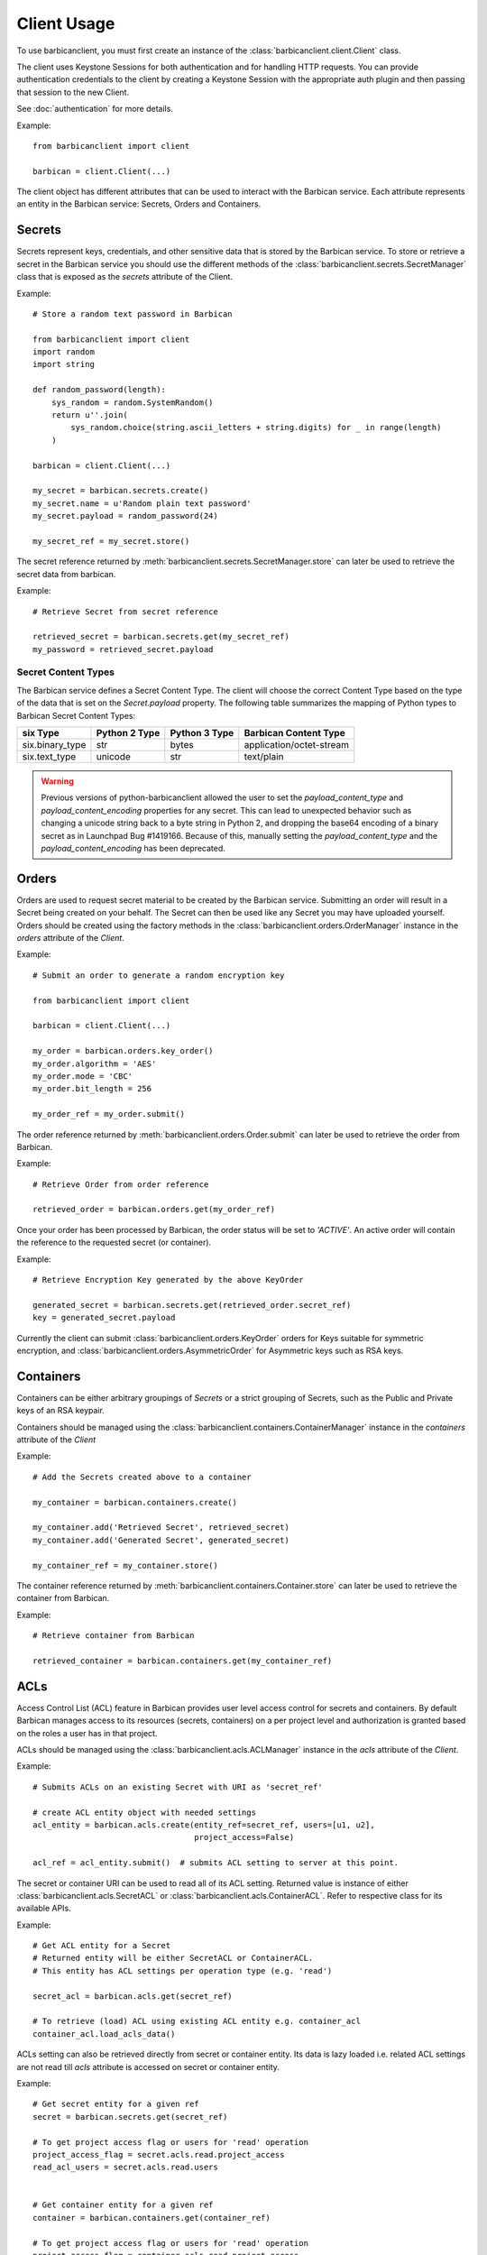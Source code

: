 ============
Client Usage
============

To use barbicanclient, you must first create an instance of the
:class:`barbicanclient.client.Client` class.

The client uses Keystone Sessions for both authentication and for handling HTTP
requests.  You can provide authentication credentials to the client by
creating a Keystone Session with the appropriate auth plugin and then passing
that session to the new Client.

See :doc:`authentication` for more details.

Example::

    from barbicanclient import client

    barbican = client.Client(...)

The client object has different attributes that can be used to interact with
the Barbican service.  Each attribute represents an entity in the Barbican
service:  Secrets, Orders and Containers.

Secrets
=======

Secrets represent keys, credentials, and other sensitive data that is stored by
the Barbican service.  To store or retrieve a secret in the Barbican service
you should use the different methods of the
:class:`barbicanclient.secrets.SecretManager` class that is exposed as the
`secrets` attribute of the Client.

Example::

    # Store a random text password in Barbican

    from barbicanclient import client
    import random
    import string

    def random_password(length):
        sys_random = random.SystemRandom()
        return u''.join(
            sys_random.choice(string.ascii_letters + string.digits) for _ in range(length)
        )

    barbican = client.Client(...)

    my_secret = barbican.secrets.create()
    my_secret.name = u'Random plain text password'
    my_secret.payload = random_password(24)

    my_secret_ref = my_secret.store()

The secret reference returned by
:meth:`barbicanclient.secrets.SecretManager.store` can later be used to
retrieve the secret data from barbican.

Example::

    # Retrieve Secret from secret reference

    retrieved_secret = barbican.secrets.get(my_secret_ref)
    my_password = retrieved_secret.payload

Secret Content Types
--------------------

The Barbican service defines a Secret Content Type.  The client will choose the
correct Content Type based on the type of the data that is set on the
`Secret.payload` property.  The following table summarizes the mapping of
Python types to Barbican Secret Content Types:

+-----------------+---------------+---------------+--------------------------+
| six Type        | Python 2 Type | Python 3 Type | Barbican Content Type    |
+=================+===============+===============+==========================+
| six.binary_type | str           | bytes         | application/octet-stream |
+-----------------+---------------+---------------+--------------------------+
| six.text_type   | unicode       | str           | text/plain               |
+-----------------+---------------+---------------+--------------------------+

.. WARNING::
   Previous versions of python-barbicanclient allowed the user to set the
   `payload_content_type` and `payload_content_encoding` properties for any
   secret.  This can lead to unexpected behavior such as changing a unicode
   string back to a byte string in Python 2, and dropping the base64 encoding
   of a binary secret as in Launchpad Bug #1419166.
   Because of this, manually setting the `payload_content_type` and the
   `payload_content_encoding` has been deprecated.

Orders
======

Orders are used to request secret material to be created by the Barbican
service.  Submitting an order will result in a Secret being created on your
behalf.  The Secret can then be used like any Secret you may have uploaded
yourself.  Orders should be created using the factory methods in the
:class:`barbicanclient.orders.OrderManager` instance in the `orders` attribute
of the `Client`.

Example::

    # Submit an order to generate a random encryption key

    from barbicanclient import client

    barbican = client.Client(...)

    my_order = barbican.orders.key_order()
    my_order.algorithm = 'AES'
    my_order.mode = 'CBC'
    my_order.bit_length = 256

    my_order_ref = my_order.submit()

The order reference returned by :meth:`barbicanclient.orders.Order.submit` can
later be used to retrieve the order from Barbican.

Example::

    # Retrieve Order from order reference

    retrieved_order = barbican.orders.get(my_order_ref)

Once your order has been processed by Barbican, the order status will be set to
`'ACTIVE'`.  An active order will contain the reference to the requested
secret (or container).

Example::

    # Retrieve Encryption Key generated by the above KeyOrder

    generated_secret = barbican.secrets.get(retrieved_order.secret_ref)
    key = generated_secret.payload

Currently the client can submit :class:`barbicanclient.orders.KeyOrder` orders
for Keys suitable for symmetric encryption, and
:class:`barbicanclient.orders.AsymmetricOrder` for Asymmetric keys such as RSA
keys.

Containers
==========

Containers can be either arbitrary groupings of `Secrets` or a strict grouping
of Secrets, such as the Public and Private keys of an RSA keypair.

Containers should be managed using the
:class:`barbicanclient.containers.ContainerManager` instance in the
`containers` attribute of the `Client`

Example::

    # Add the Secrets created above to a container

    my_container = barbican.containers.create()

    my_container.add('Retrieved Secret', retrieved_secret)
    my_container.add('Generated Secret', generated_secret)

    my_container_ref = my_container.store()

The container reference returned by
:meth:`barbicanclient.containers.Container.store` can later be used to
retrieve the container from Barbican.

Example::

    # Retrieve container from Barbican

    retrieved_container = barbican.containers.get(my_container_ref)


ACLs
====

Access Control List (ACL) feature in Barbican provides user level access
control for secrets and containers. By default Barbican manages access to its
resources (secrets, containers) on a per project level and authorization is
granted based on the roles a user has in that project.

ACLs should be managed using the :class:`barbicanclient.acls.ACLManager`
instance in the `acls` attribute of the `Client`.

Example::

    # Submits ACLs on an existing Secret with URI as 'secret_ref'

    # create ACL entity object with needed settings
    acl_entity = barbican.acls.create(entity_ref=secret_ref, users=[u1, u2],
                                      project_access=False)

    acl_ref = acl_entity.submit()  # submits ACL setting to server at this point.

The secret or container URI can be used to read all of its ACL setting.
Returned value is instance of either :class:`barbicanclient.acls.SecretACL` or
:class:`barbicanclient.acls.ContainerACL`. Refer to respective class for its
available APIs.

Example::

    # Get ACL entity for a Secret
    # Returned entity will be either SecretACL or ContainerACL.
    # This entity has ACL settings per operation type (e.g. 'read')

    secret_acl = barbican.acls.get(secret_ref)

    # To retrieve (load) ACL using existing ACL entity e.g. container_acl
    container_acl.load_acls_data()

ACLs setting can also be retrieved directly from secret or container entity.
Its data is lazy loaded i.e. related ACL settings are not read till `acls`
attribute is accessed on secret or container entity.

Example::

    # Get secret entity for a given ref
    secret = barbican.secrets.get(secret_ref)

    # To get project access flag or users for 'read' operation
    project_access_flag = secret.acls.read.project_access
    read_acl_users = secret.acls.read.users


    # Get container entity for a given ref
    container = barbican.containers.get(container_ref)

    # To get project access flag or users for 'read' operation
    project_access_flag = container.acls.read.project_access
    read_acl_users = container.acls.read.users


If need to add users to existing 'read' ACL settings on a secret or container,
above mentioned get and submit methods can be used.

Example::

    # Every Barbican secret and container has default ACL setting which
    # reflects default project access behavior.

    # ACL settings is modified via submit operation on ACL entity.

    # provide users to be added as list.
    add_users = ['user1', 'user2', 'users3']

    # Case 1 - Add users to 'read' operation ACL setting
    # --------------------------------------------------

    # Get ACL entity from server
    acl_entity = barbican.acls.get(entity_ref=secret_ref)

    # add new users to existing users for 'read' operation
    acl_entity.read.users.extend(add_users)
    # OR
    # acl_entity.get('read').users.extend(add_users)

    acl_ref = acl_entity.submit() # here submits ACL changes to server.

    # Case 2 - Add same users to ACL settings for each operation type
    # ---------------------------------------------------------------

    # Get ACL entity from server
    acl_entity = barbican.acls.get(entity_ref=secret_ref)

    # Go through each operation ACL setting and add users to existing list
    for op_acl in acl_entity.operation_acls
        op_acl.users.extend(add_users)

    acl_ref = acl_entity.submit() # here submits ACL changes to server.

If need to remove some users from existing ACL settings on a secret or
container, similar approach can be used as mentioned above for `add` example.

Example::

    # provide users to be removed as list.
    remove_users = ['user1', 'user2', 'users3']

    # Case 1 - Remove users from 'read' operation ACL setting
    # -------------------------------------------------------

    # Get ACL entity from server
    acl_entity = barbican.acls.get(entity_ref=container_ref)

    existing_users = acl_entity.read.users
    # OR
    # existing users = acl_entity.get('read').users

    # remove matching users from existing users list
    updated_users = set(existing_users).difference(remove_users)

    # set back updated users to operation specific acl setting
    acl_entity.read.users = updated_users
    # OR
    # acl_entity.get('read').users = updated_users

    acl_ref = acl_entity.submit() # here submits ACL changes to server.

    # Case 2 - Remove same users from ACL settings for each operation type
    # --------------------------------------------------------------------

    # Get ACL entity from server
    acl_entity = barbican.acls.get(secret_ref)

    # Go through each operation ACL setting and remove users from existing list
    for op_acl in acl_entity.operation_acls
        existing_users = op_acl.users

        # remove matching users from existing users list
        updated_users = set(existing_users).difference(remove_users)

        # set back updated users to operation specific acl setting
        op_acl.users = updated_users

    acl_ref = acl_entity.submit() # here submits ACL changes to server.


If need to unset or delete ACL settings on a secret or container,
:meth:`barbicanclient.acls.SecretACL.remove` or
:meth:`barbicanclient.acls.ContainerACL.remove` can be used.

Example::

    # create ACL entity object with secret or container ref
    blank_acl_entity = barbican.acls.create(entity_ref=secret_ref)

    # removes all ACL settings for the secret on server
    blank_acl_entity.remove()

    # To remove 'read' operation specific ACL setting
    acl_entity = barbican.acls.get(entity_ref=secret_ref)
    acl_entity.read.remove()
    # OR
    # acl_entity.get('read').remove()

